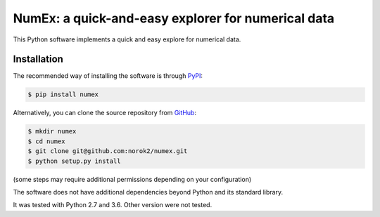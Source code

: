 NumEx: a quick-and-easy explorer for numerical data
===================================================

This Python software implements a quick and easy explore for numerical data.


Installation
------------
The recommended way of installing the software is through
`PyPI <https://pypi.python.org/pypi/numex>`_:

.. code:: shell

    $ pip install numex

Alternatively, you can clone the source repository from
`GitHub <https://github.com/norok2/numex>`_:

.. code:: shell

    $ mkdir numex
    $ cd numex
    $ git clone git@github.com:norok2/numex.git
    $ python setup.py install

(some steps may require additional permissions depending on your configuration)

The software does not have additional dependencies beyond Python and its
standard library.

It was tested with Python 2.7 and 3.6.
Other version were not tested.


